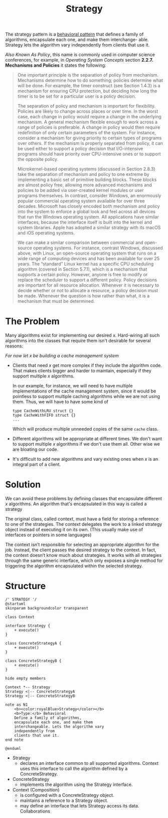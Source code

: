 :PROPERTIES:
:ID:       a4548202-7994-452d-af61-2b3d50599efc
:END:
#+title: Strategy

The strategy pattern is a [[id:76d25eaf-b3c8-407f-bd77-80d02942ebac][behavioral pattern]] that defines a family of algorithms,
encapsulate each one, and make them interchange- able. Strategy lets the algorithm vary
independently from clients that use it.

/Also Known As Policy/, this name is commonly used in computer science conferences, for example, in /Operating
System Concepts/ section *2.2.7. Mechanisms and Policies* it states the following:

#+begin_quote
One important principle is the separation of policy from mechanism. Mechanisms determine how to do something;
policies determine what will be done.  For example, the timer construct (see Section 1.4.3) is a mechanism for
ensuring CPU protection, but deciding how long the timer is to be set for a particular user is a policy
decision.

The separation of policy and mechanism is important for flexibility. Policies are likely to change across
places or over time. In the worst case, each change in policy would require a change in the underlying
mechanism. A general mechanism flexible enough to work across a range of policies is preferable.  A change in
policy would then require redefinition of only certain parameters of the system. For instance, consider a
mechanism for giving priority to certain types of programs over others. If the mechanism is properly separated
from policy, it can be used either to support a policy decision that I/O-intensive programs should have
priority over CPU-intensive ones or to support the opposite policy.

Microkernel-based operating systems (discussed in Section 2.8.3) take the separation of mechanism and policy
to one extreme by implementing a basic set of primitive building blocks. These blocks are almost policy free,
allowing more advanced mechanisms and policies to be added via user-created kernel modules or user programs
themselves. In contrast, consider Windows, an enormously popular commercial operating system available for
over three decades. Microsoft has closely encoded both mechanism and policy into the system to enforce a
global look and feel across all devices that run the Windows operating system. All applications have similar
interfaces, because the interface itself is built into the kernel and system libraries. Apple has adopted a
similar strategy with its macOS and iOS operating systems.

We can make a similar comparison between commercial and open-source operating systems. For instance, contrast
Windows, discussed above, with Linux, an open-source operating system that runs on a wide range of computing
devices and has been available for over 25 years. The “standard” Linux kernel has a specific CPU scheduling
algorithm (covered in Section 5.7.1), which is a mechanism that supports a certain policy. However, anyone is
free to modify or replace the scheduler to support a different policy.  Policy decisions are important for all
resource allocation. Whenever it is necessary to decide whether or not to allocate a resource, a policy
decision must be made. Whenever the question is how rather than what, it is a mechanism that must be
determined.
#+end_quote

* The Problem
Many algorithms exist for implementing our desired $x$. Hard-wiring all such algorithms into the classes that
require them isn't desirable for several reasons:

/For now let $x$ be building a cache management system/
+ Clients that need $x$ get more complex if they include the algorithm code. That makes clients bigger and
  harder to maintain, especially if they support multiple $x$ algorithms.

  In our example, for instance, we will need to have multiple implementations of the cache management system,
  since it would be pointless to support multiple caching algorithms while we are not using them. Thus, we
  will have to have some kind of
  #+begin_example
type CacheWithLRU struct {}
type CacheWithFIFO struct {}
...
  #+end_example
  Which will produce multiple unneeded copies of the same ~cache~ class.
+ Different algorithms will be appropriate at different times. We don't want to support multiple $x$
  algorithms if we don't use them all.
    Other wise we are bloating our code.
+ It's difficult to add new algorithms and vary existing ones when $x$ is an integral part of a client.

* Solution

We can avoid these problems by defining classes that encapsulate different $x$ algorithms. An algorithm that's
encapsulated in this way is called a strategy

The original class, called context, must have a field for storing a reference to one of the strategies. The
context delegates the work to a linked strategy object instead of executing it on its own. (This usually make
use of interfaces or pointers in some languages)

The context isn’t responsible for selecting an appropriate algorithm for the job. Instead, the client passes
the desired strategy to the context. In fact, the context doesn’t know much about strategies. It works with
all strategies through the same generic interface, which only exposes a single method for triggering the
algorithm encapsulated within the selected strategy.

* Structure

#+begin_src plantuml :file symbols.png
/' STRATEGY '/
@startuml
skinparam backgroundcolor transparent

class Context

interface Strategy {
    + execute()
}

class ConcreteStrategyA {
    + execute()
}

class ConcreteStrategyB {
    + execute()
}

hide empty members

Context *-- Strategy
Strategy <|-- ConcreteStrategyA
Strategy <|-- ConcreteStrategyB

note as N1
    <b><color:royalBlue>Strategy</color></b>
    <b>Type:</b> Behavioral
    Define a family of algorithms,
    encapsulate each one, and make them
    interchangeable. Lets the algorithm vary
    independently from
    clients that use it.
end note

@enduml
#+end_src

#+RESULTS:
[[file:symbols.png]]

+ Strategy
  - declares an interface common to all supported algorithms. Context uses this interface to call the
    algorithm defined by a ConcreteStrategy.
+ ConcreteStrategy
  - implements the algorithm using the Strategy interface.
+ Context (Composition)
  - is configured with a ConcreteStrategy object.
  - maintains a reference to a Strategy object.
  - may define an interface that lets Strategy access its data. Collaborations
